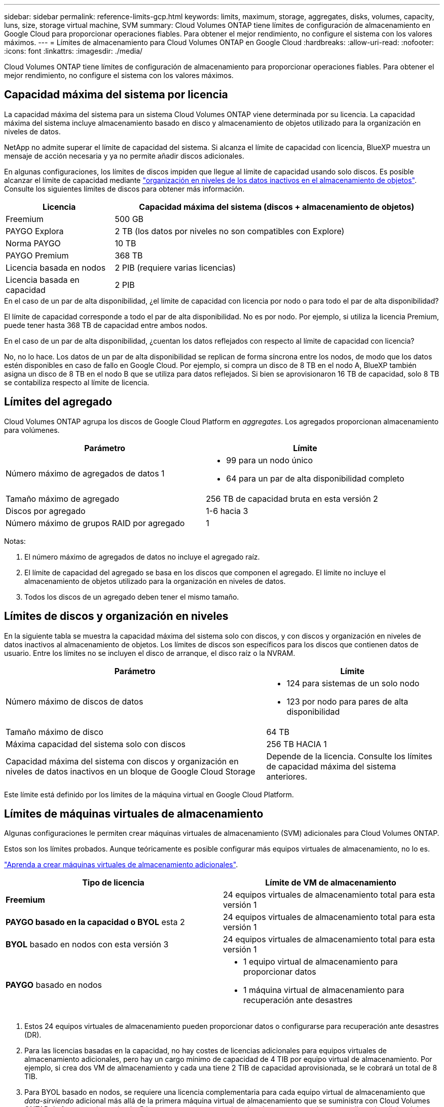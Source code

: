 ---
sidebar: sidebar 
permalink: reference-limits-gcp.html 
keywords: limits, maximum, storage, aggregates, disks, volumes, capacity, luns, size, storage virtual machine, SVM 
summary: Cloud Volumes ONTAP tiene límites de configuración de almacenamiento en Google Cloud para proporcionar operaciones fiables. Para obtener el mejor rendimiento, no configure el sistema con los valores máximos. 
---
= Límites de almacenamiento para Cloud Volumes ONTAP en Google Cloud
:hardbreaks:
:allow-uri-read: 
:nofooter: 
:icons: font
:linkattrs: 
:imagesdir: ./media/


[role="lead"]
Cloud Volumes ONTAP tiene límites de configuración de almacenamiento para proporcionar operaciones fiables. Para obtener el mejor rendimiento, no configure el sistema con los valores máximos.



== Capacidad máxima del sistema por licencia

La capacidad máxima del sistema para un sistema Cloud Volumes ONTAP viene determinada por su licencia. La capacidad máxima del sistema incluye almacenamiento basado en disco y almacenamiento de objetos utilizado para la organización en niveles de datos.

NetApp no admite superar el límite de capacidad del sistema. Si alcanza el límite de capacidad con licencia, BlueXP muestra un mensaje de acción necesaria y ya no permite añadir discos adicionales.

En algunas configuraciones, los límites de discos impiden que llegue al límite de capacidad usando solo discos. Es posible alcanzar el límite de capacidad mediante https://docs.netapp.com/us-en/bluexp-cloud-volumes-ontap/concept-data-tiering.html["organización en niveles de los datos inactivos en el almacenamiento de objetos"^]. Consulte los siguientes límites de discos para obtener más información.

[cols="25,75"]
|===
| Licencia | Capacidad máxima del sistema (discos + almacenamiento de objetos) 


| Freemium | 500 GB 


| PAYGO Explora | 2 TB (los datos por niveles no son compatibles con Explore) 


| Norma PAYGO | 10 TB 


| PAYGO Premium | 368 TB 


| Licencia basada en nodos | 2 PIB (requiere varias licencias) 


| Licencia basada en capacidad | 2 PIB 
|===
.En el caso de un par de alta disponibilidad, ¿el límite de capacidad con licencia por nodo o para todo el par de alta disponibilidad?
El límite de capacidad corresponde a todo el par de alta disponibilidad. No es por nodo. Por ejemplo, si utiliza la licencia Premium, puede tener hasta 368 TB de capacidad entre ambos nodos.

.En el caso de un par de alta disponibilidad, ¿cuentan los datos reflejados con respecto al límite de capacidad con licencia?
No, no lo hace. Los datos de un par de alta disponibilidad se replican de forma síncrona entre los nodos, de modo que los datos estén disponibles en caso de fallo en Google Cloud. Por ejemplo, si compra un disco de 8 TB en el nodo A, BlueXP también asigna un disco de 8 TB en el nodo B que se utiliza para datos reflejados. Si bien se aprovisionaron 16 TB de capacidad, solo 8 TB se contabiliza respecto al límite de licencia.



== Límites del agregado

Cloud Volumes ONTAP agrupa los discos de Google Cloud Platform en _aggregates_. Los agregados proporcionan almacenamiento para volúmenes.

[cols="2*"]
|===
| Parámetro | Límite 


| Número máximo de agregados de datos 1  a| 
* 99 para un nodo único
* 64 para un par de alta disponibilidad completo




| Tamaño máximo de agregado | 256 TB de capacidad bruta en esta versión 2 


| Discos por agregado | 1-6 hacia 3 


| Número máximo de grupos RAID por agregado | 1 
|===
Notas:

. El número máximo de agregados de datos no incluye el agregado raíz.
. El límite de capacidad del agregado se basa en los discos que componen el agregado. El límite no incluye el almacenamiento de objetos utilizado para la organización en niveles de datos.
. Todos los discos de un agregado deben tener el mismo tamaño.




== Límites de discos y organización en niveles

En la siguiente tabla se muestra la capacidad máxima del sistema solo con discos, y con discos y organización en niveles de datos inactivos al almacenamiento de objetos. Los límites de discos son específicos para los discos que contienen datos de usuario. Entre los límites no se incluyen el disco de arranque, el disco raíz o la NVRAM.

[cols="60,40"]
|===
| Parámetro | Límite 


| Número máximo de discos de datos  a| 
* 124 para sistemas de un solo nodo
* 123 por nodo para pares de alta disponibilidad




| Tamaño máximo de disco | 64 TB 


| Máxima capacidad del sistema solo con discos | 256 TB HACIA 1 


| Capacidad máxima del sistema con discos y organización en niveles de datos inactivos en un bloque de Google Cloud Storage | Depende de la licencia. Consulte los límites de capacidad máxima del sistema anteriores. 
|===
Este límite está definido por los límites de la máquina virtual en Google Cloud Platform.



== Límites de máquinas virtuales de almacenamiento

Algunas configuraciones le permiten crear máquinas virtuales de almacenamiento (SVM) adicionales para Cloud Volumes ONTAP.

Estos son los límites probados. Aunque teóricamente es posible configurar más equipos virtuales de almacenamiento, no lo es.

https://docs.netapp.com/us-en/bluexp-cloud-volumes-ontap/task-managing-svms-gcp.html["Aprenda a crear máquinas virtuales de almacenamiento adicionales"^].

[cols="2*"]
|===
| Tipo de licencia | Límite de VM de almacenamiento 


| *Freemium*  a| 
24 equipos virtuales de almacenamiento total para esta versión 1



| *PAYGO basado en la capacidad o BYOL* esta 2  a| 
24 equipos virtuales de almacenamiento total para esta versión 1



| *BYOL* basado en nodos con esta versión 3  a| 
24 equipos virtuales de almacenamiento total para esta versión 1



| *PAYGO* basado en nodos  a| 
* 1 equipo virtual de almacenamiento para proporcionar datos
* 1 máquina virtual de almacenamiento para recuperación ante desastres


|===
. Estos 24 equipos virtuales de almacenamiento pueden proporcionar datos o configurarse para recuperación ante desastres (DR).
. Para las licencias basadas en la capacidad, no hay costes de licencias adicionales para equipos virtuales de almacenamiento adicionales, pero hay un cargo mínimo de capacidad de 4 TIB por equipo virtual de almacenamiento. Por ejemplo, si crea dos VM de almacenamiento y cada una tiene 2 TIB de capacidad aprovisionada, se le cobrará un total de 8 TIB.
. Para BYOL basado en nodos, se requiere una licencia complementaria para cada equipo virtual de almacenamiento que _data-sirviendo_ adicional más allá de la primera máquina virtual de almacenamiento que se suministra con Cloud Volumes ONTAP de forma predeterminada. Póngase en contacto con el equipo de cuenta para obtener una licencia adicional de máquina virtual de almacenamiento.
+
Los equipos virtuales de almacenamiento que configure para la recuperación ante desastres (DR) no requieren una licencia adicional (son gratuitos), sino que cuentan con el límite de equipos virtuales de almacenamiento. Por ejemplo, si tiene 12 máquinas virtuales de almacenamiento que sirven datos y 12 máquinas virtuales de almacenamiento configuradas para recuperación ante desastres, ha alcanzado el límite y no puede crear ningún equipo virtual de almacenamiento adicional.





== Límites de almacenamiento lógico

[cols="22,22,56"]
|===
| Almacenamiento lógico | Parámetro | Límite 


.2+| *Archivos* | Tamaño máximo ^2^ | 128 TB 


| Máximo por volumen | Depende del tamaño del volumen, hasta 2000 millones 


| *Volúmenes FlexClone* | Profundidad de clonación jerárquica hacia la versión 12 | 499 


.3+| *Volúmenes FlexVol* | Máximo por nodo | 500 


| Tamaño mínimo | 20 MB 


| Tamaño máximo ^3^ | 300 TiB 


| *Qtrees* | Máximo por volumen FlexVol | 4,995 


| *Copias Snapshot* | Máximo por volumen FlexVol | 1,023 
|===
. La profundidad de clon jerárquica es la profundidad máxima de una jerarquía anidada de volúmenes FlexClone que se pueden crear a partir de un único volumen de FlexVol.
. Comenzando con ONTAP 9.12.1P2, el límite es 128 TB. En ONTAP 9.11.1 y versiones anteriores, el límite es de 16 TB.
. La creación de volúmenes FlexVol hasta un tamaño máximo de 300 TiB se admite mediante las siguientes herramientas y las versiones mínimas:
+
** System Manager y la interfaz de línea de comandos de ONTAP a partir de Cloud Volumes ONTAP 9.12.1 P2 y 9.13.0 P2
** BlueXP a partir de Cloud Volumes ONTAP 9.13.1






== Límites de almacenamiento de iSCSI

[cols="3*"]
|===
| Almacenamiento iSCSI | Parámetro | Límite 


.4+| *LUN* | Máximo por nodo | 1,024 


| Número máximo de mapas de LUN | 1,024 


| Tamaño máximo | 16 TB 


| Máximo por volumen | 512 


| *grupos* | Máximo por nodo | 256 


.2+| *Iniciadores* | Máximo por nodo | 512 


| Máximo por igroup | 128 


| *Sesiones iSCSI* | Máximo por nodo | 1,024 


.2+| *LIF* | Máximo por puerto | 1 


| Máximo por conjunto de puertos | 32 


| *Portsets* | Máximo por nodo | 256 
|===


== Los pares de alta disponibilidad de Cloud Volumes ONTAP no admiten la devolución inmediata del almacenamiento

Cuando un nodo se reinicia, el partner debe sincronizar los datos para que puedan devolver el almacenamiento. El tiempo que tarda en resincronizar los datos depende de la cantidad de datos escritos por los clientes mientras el nodo estaba inactivo y de la velocidad de escritura de datos durante el momento de la restauración.

https://docs.netapp.com/us-en/bluexp-cloud-volumes-ontap/concept-ha-google-cloud.html["Descubra cómo funciona el almacenamiento en una pareja de ha de Cloud Volumes ONTAP que se ejecuta en Google Cloud"^].
